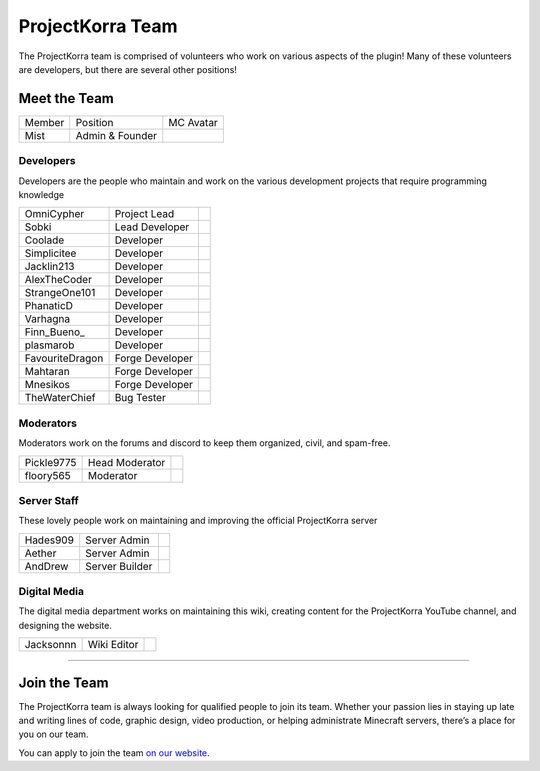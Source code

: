 .. _pkteam:

=================
ProjectKorra Team
=================

The ProjectKorra team is comprised of volunteers who work on various aspects of the plugin! Many of these volunteers are developers, but there are several other positions!

Meet the Team
=============
+-----------------+-----------------+---------------+
| Member          | Position        | MC Avatar     |
+-----------------+-----------------+---------------+
| Mist            | Admin & Founder | |mist|        |
+-----------------+-----------------+---------------+

Developers
----------

Developers are the people who maintain and work on the various
development projects that require programming knowledge

+-----------------+-----------------+---------------+
| OmniCypher      | Project Lead    | |omnicypher|  |
+-----------------+-----------------+---------------+
| Sobki           | Lead Developer  | |sobki|       |
+-----------------+-----------------+---------------+
| Coolade         | Developer       | |coolade|     |
+-----------------+-----------------+---------------+
| Simplicitee     | Developer       | |simplicitee| |
+-----------------+-----------------+---------------+
| Jacklin213      | Developer       | |jacklin|     |
+-----------------+-----------------+---------------+
| AlexTheCoder    | Developer       | |alex|        |
+-----------------+-----------------+---------------+
| StrangeOne101   | Developer       | |strange|     |
+-----------------+-----------------+---------------+
| PhanaticD       | Developer       | |phanatic|    |
+-----------------+-----------------+---------------+
| Varhagna        | Developer       | |varhagna|    |
+-----------------+-----------------+---------------+
| Finn\_Bueno_    | Developer       | |finnbueno|   |
+-----------------+-----------------+---------------+
| plasmarob       | Developer       | |plasmarob|   |
+-----------------+-----------------+---------------+
| FavouriteDragon | Forge Developer | |favourite|   |
+-----------------+-----------------+---------------+
| Mahtaran        | Forge Developer | |mahtaran|    |
+-----------------+-----------------+---------------+
| Mnesikos        | Forge Developer | |mnesikos|    |
+-----------------+-----------------+---------------+
| TheWaterChief   | Bug Tester      | |waterchief|  |
+-----------------+-----------------+---------------+

Moderators
----------

Moderators work on the forums and discord to keep them
organized, civil, and spam-free.

+-----------------+-----------------+---------------+
| Pickle9775      | Head Moderator  | |pickle|      |
+-----------------+-----------------+---------------+
| floory565       | Moderator       | |floory|      |
+-----------------+-----------------+---------------+

Server Staff
------------

These lovely people work on maintaining and improving
the official ProjectKorra server

+-----------------+-----------------+---------------+
| Hades909        | Server Admin    | |hades|       |
+-----------------+-----------------+---------------+
| Aether          | Server Admin    | |aether|      |
+-----------------+-----------------+---------------+
| AndDrew         | Server Builder  | |anddrew|     |
+-----------------+-----------------+---------------+

Digital Media
-------------

The digital media department works on maintaining this wiki,
creating content for the ProjectKorra YouTube channel, and
designing the website.

+-----------------+-----------------+---------------+
| Jacksonnn       | Wiki Editor     | |jackson|     |
+-----------------+-----------------+---------------+


+++++

.. _jointheteam:

Join the Team
=============
The ProjectKorra team is always looking for qualified people to join its team. Whether your passion lies in staying up late and writing lines of code, graphic design, video production, or helping administrate Minecraft servers, there’s a place for you on our team.

You can apply to join the team `on our website`_.

.. _on our website: https://projectkorra.com/join-the-team/

.. |mist| image:: https://crafatar.com/renders/head/8621211e-283b-46f5-87bc-95a66d68880e?size=2
.. |omnicypher| image:: https://crafatar.com/renders/head/a197291a-cd78-43bb-aa38-52b7c82bc68c?size=2
.. |sobki| image:: https://crafatar.com/renders/head/dd578a4f-d35e-4fed-94db-9d5a627ff962?size=2
.. |coolade| image:: https://crafatar.com/renders/head/96f40c81-dd5d-46b6-9afe-365114d4a082?size=2
.. |simplicitee| image:: https://crafatar.com/renders/head/5031c4e3-8103-49ea-b531-0d6ae71bad69?size=2
.. |jacklin| image:: https://crafatar.com/renders/head/833a7132-a9ec-4f0a-ad9c-c3d6b8a1c7eb?size=2
.. |alex| image:: https://crafatar.com/renders/head/a47a4d04-9f51-44ba-9d35-8de6053e9289?size=2
.. |strange| image:: https://crafatar.com/renders/head/d7757be8-86de-4898-ab4f-2b1b2fbc3dfa?size=2
.. |phanatic| image:: https://crafatar.com/renders/head/ad48dc86-1c3b-47be-8993-eb48aeb47705?size=2
.. |varhagna| image:: https://crafatar.com/renders/head/592fb564-701a-4a5e-9d65-13f7ed0acf59?size=2
.. |favourite| image:: https://crafatar.com/renders/head/01535a73-ff8d-4d6c-851e-c71f89e936aa?size=2
.. |waterchief| image:: https://crafatar.com/renders/head/be9dd246-dd2e-491b-93ee-0caf2786bf65?size=2
.. |pickle| image:: https://crafatar.com/renders/head/1553482a-5e86-4270-9262-b57c11151074?size=2
.. |hades| image:: https://crafatar.com/renders/head/f8ced1f2-83cf-4525-94e9-7887a811143e?size=2
.. |anddrew| image:: https://crafatar.com/renders/head/0d90c254-2c5b-41d1-8827-e90f5f9c040f?size=2
.. |aether| image:: https://crafatar.com/renders/head/7aa346d3-5ef4-429f-bc54-ced51418f3eb?size=2
.. |floory| image:: https://crafatar.com/renders/head/a0957f51-94ed-44f9-94da-cc50c3fb66e0?size=2
.. |finnbueno| image:: https://crafatar.com/renders/head/7bb267eb-cf0b-4fb9-a697-27c2a913ed92?size=2
.. |plasmarob| image:: https://crafatar.com/renders/head/4f7cf9cd-ee04-4480-8ca0-7bca9b1db302?size=2
.. |mnesikos| image:: https://crafatar.com/renders/head/f4e7fb2b-b2f9-4ab6-96e7-b42e798561ce?size=2
.. |itzniek| image:: https://crafatar.com/renders/head/02d35def-51df-456a-b1bf-530c442695cb?size=2
.. |jackson| image:: https://crafatar.com/renders/head/4454a74e-0297-4c8c-a95b-89ac1fc63e39?size=2
.. |mahtaran| image:: https://crafatar.com/renders/head/4f61d6e6-e688-49cd-9356-2319271d1bef?size=2